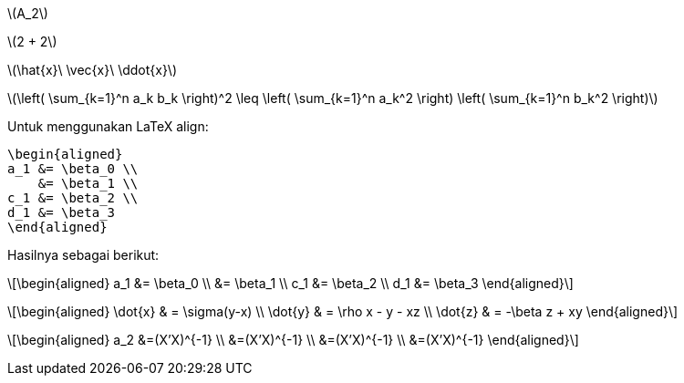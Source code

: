 :page-category: article
:page-tags: [tutorial, asciidoc]

\(A_2\)

\(2 + 2\)

\(\hat{x}\ \vec{x}\ \ddot{x}\)

\(\left( \sum_{k=1}^n a_k b_k \right)^2 \leq \left( \sum_{k=1}^n a_k^2 \right) \left( \sum_{k=1}^n b_k^2 \right)\)

Untuk menggunakan LaTeX align:

[source, latex]
\begin{aligned}
a_1 &= \beta_0 \\
    &= \beta_1 \\
c_1 &= \beta_2 \\
d_1 &= \beta_3
\end{aligned}

Hasilnya sebagai berikut:

\[\begin{aligned}
a_1 &= \beta_0 \\
    &= \beta_1 \\
c_1 &= \beta_2 \\
d_1 &= \beta_3
\end{aligned}\]

\[\begin{aligned}
\dot{x} & = \sigma(y-x) \\
\dot{y} & = \rho x - y - xz \\
\dot{z} & = -\beta z + xy
\end{aligned}\]

\[\begin{aligned}
a_2 &=(X'X)^{-1} \\
 &=(X'X)^{-1} \\
 &=(X'X)^{-1} \\
 &=(X'X)^{-1}
\end{aligned}\]